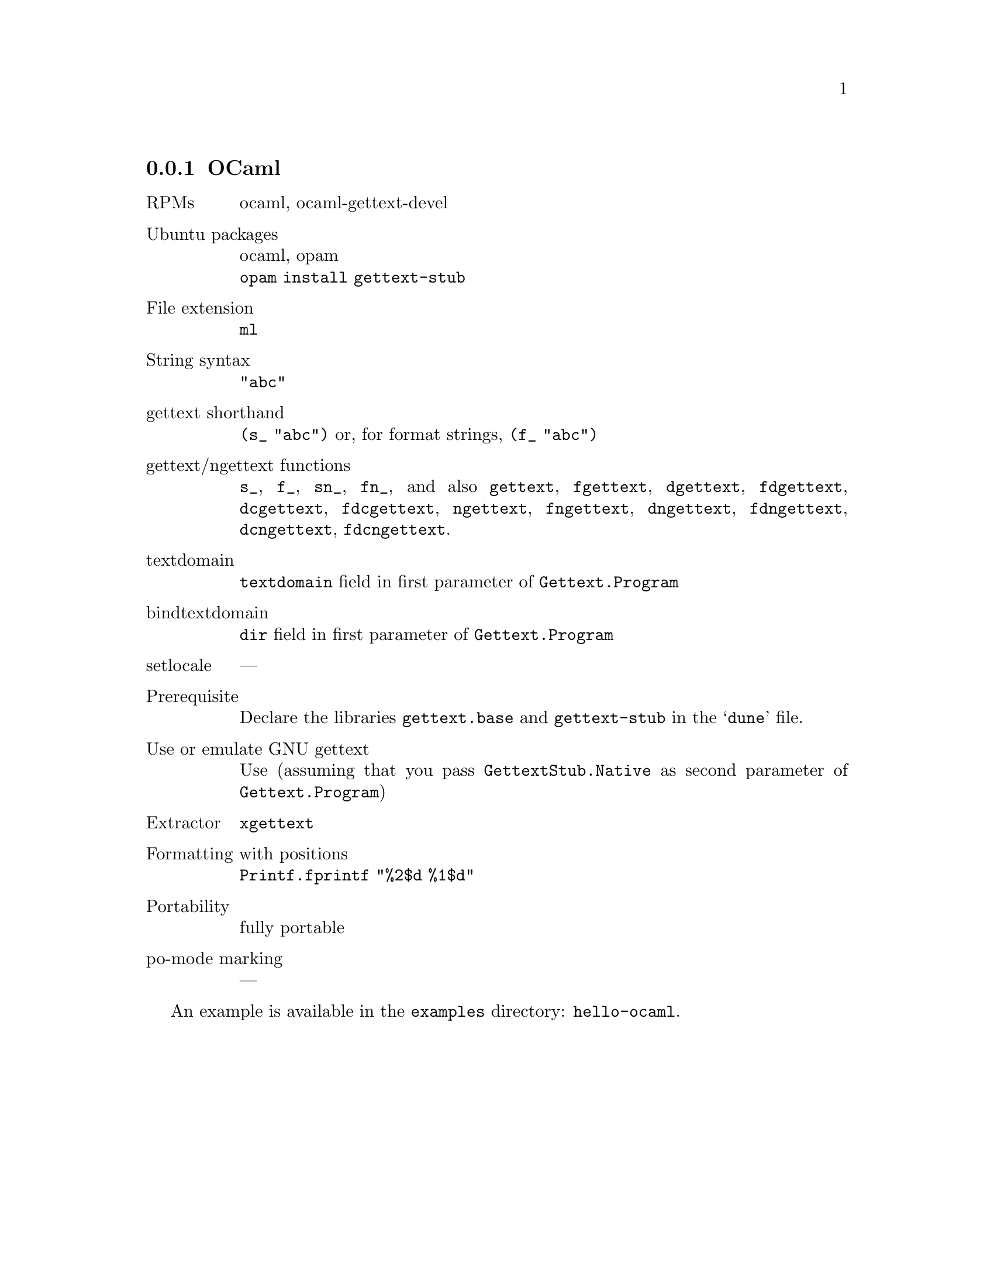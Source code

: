 @c This file is part of the GNU gettext manual.
@c Copyright (C) 1995-2025 Free Software Foundation, Inc.
@c See the file gettext.texi for copying conditions.

@node OCaml
@subsection OCaml
@cindex OCaml

@table @asis
@item RPMs
ocaml, ocaml-gettext-devel

@item Ubuntu packages
ocaml, opam
@*@code{opam install gettext-stub}

@item File extension
@code{ml}

@item String syntax
@code{"abc"}

@item gettext shorthand
@code{(s_ "abc")} or, for format strings, @code{(f_ "abc")}

@item gettext/ngettext functions
@code{s_}, @code{f_}, @code{sn_}, @code{fn_}, and also
@code{gettext}, @code{fgettext},
@code{dgettext}, @code{fdgettext},
@code{dcgettext}, @code{fdcgettext},
@code{ngettext}, @code{fngettext},
@code{dngettext}, @code{fdngettext},
@code{dcngettext}, @code{fdcngettext}.

@item textdomain
@code{textdomain} field in first parameter of @code{Gettext.Program}

@item bindtextdomain
@code{dir} field in first parameter of @code{Gettext.Program}

@item setlocale
---

@item Prerequisite
Declare the libraries @code{gettext.base} and @code{gettext-stub}
in the @samp{dune} file.

@item Use or emulate GNU gettext
Use (assuming that you pass @code{GettextStub.Native}
as second parameter of @code{Gettext.Program})

@item Extractor
@code{xgettext}

@item Formatting with positions
@code{Printf.fprintf "%2$d %1$d"}

@item Portability
fully portable

@item po-mode marking
---
@end table

An example is available in the @file{examples} directory: @code{hello-ocaml}.
